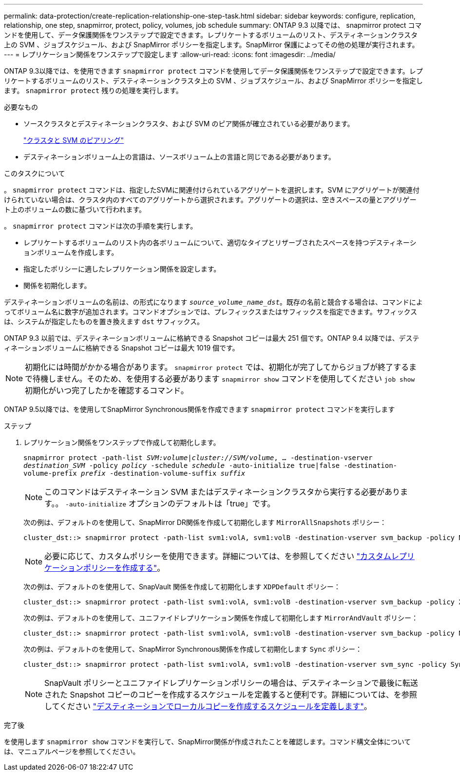 ---
permalink: data-protection/create-replication-relationship-one-step-task.html 
sidebar: sidebar 
keywords: configure, replication, relationship, one step, snapmirror, protect, policy, volumes, job schedule 
summary: ONTAP 9.3 以降では、 snapmirror protect コマンドを使用して、データ保護関係をワンステップで設定できます。レプリケートするボリュームのリスト、デスティネーションクラスタ上の SVM 、ジョブスケジュール、および SnapMirror ポリシーを指定します。SnapMirror 保護によってその他の処理が実行されます。 
---
= レプリケーション関係をワンステップで設定します
:allow-uri-read: 
:icons: font
:imagesdir: ../media/


[role="lead"]
ONTAP 9.3以降では、を使用できます `snapmirror protect` コマンドを使用してデータ保護関係をワンステップで設定できます。レプリケートするボリュームのリスト、デスティネーションクラスタ上の SVM 、ジョブスケジュール、および SnapMirror ポリシーを指定します。 `snapmirror protect` 残りの処理を実行します。

.必要なもの
* ソースクラスタとデスティネーションクラスタ、および SVM のピア関係が確立されている必要があります。
+
https://docs.netapp.com/us-en/ontap-sm-classic/peering/index.html["クラスタと SVM のピアリング"]

* デスティネーションボリューム上の言語は、ソースボリューム上の言語と同じである必要があります。


.このタスクについて
。 `snapmirror protect` コマンドは、指定したSVMに関連付けられているアグリゲートを選択します。SVM にアグリゲートが関連付けられていない場合は、クラスタ内のすべてのアグリゲートから選択されます。アグリゲートの選択は、空きスペースの量とアグリゲート上のボリュームの数に基づいて行われます。

。 `snapmirror protect` コマンドは次の手順を実行します。

* レプリケートするボリュームのリスト内の各ボリュームについて、適切なタイプとリザーブされたスペースを持つデスティネーションボリュームを作成します。
* 指定したポリシーに適したレプリケーション関係を設定します。
* 関係を初期化します。


デスティネーションボリュームの名前は、の形式になります `_source_volume_name_dst_`。既存の名前と競合する場合は、コマンドによってボリューム名に数字が追加されます。コマンドオプションでは、プレフィックスまたはサフィックスを指定できます。サフィックスは、システムが指定したものを置き換えます `dst` サフィックス。

ONTAP 9.3 以前では、デスティネーションボリュームに格納できる Snapshot コピーは最大 251 個です。ONTAP 9.4 以降では、デスティネーションボリュームに格納できる Snapshot コピーは最大 1019 個です。

[NOTE]
====
初期化には時間がかかる場合があります。 `snapmirror protect` では、初期化が完了してからジョブが終了するまで待機しません。そのため、を使用する必要があります `snapmirror show` コマンドを使用してください `job show` 初期化がいつ完了したかを確認するコマンド。

====
ONTAP 9.5以降では、を使用してSnapMirror Synchronous関係を作成できます `snapmirror protect` コマンドを実行します

.ステップ
. レプリケーション関係をワンステップで作成して初期化します。
+
`snapmirror protect -path-list _SVM:volume_|_cluster://SVM/volume_, ... -destination-vserver _destination_SVM_ -policy _policy_ -schedule _schedule_ -auto-initialize true|false -destination-volume-prefix _prefix_ -destination-volume-suffix _suffix_`

+
[NOTE]
====
このコマンドはデスティネーション SVM またはデスティネーションクラスタから実行する必要があります。。 `-auto-initialize` オプションのデフォルトは「true」です。

====
+
次の例は、デフォルトのを使用して、SnapMirror DR関係を作成して初期化します `MirrorAllSnapshots` ポリシー：

+
[listing]
----
cluster_dst::> snapmirror protect -path-list svm1:volA, svm1:volB -destination-vserver svm_backup -policy MirrorAllSnapshots -schedule replication_daily
----
+
[NOTE]
====
必要に応じて、カスタムポリシーを使用できます。詳細については、を参照してください link:create-custom-replication-policy-concept.html["カスタムレプリケーションポリシーを作成する"]。

====
+
次の例は、デフォルトのを使用して、SnapVault 関係を作成して初期化します `XDPDefault` ポリシー：

+
[listing]
----
cluster_dst::> snapmirror protect -path-list svm1:volA, svm1:volB -destination-vserver svm_backup -policy XDPDefault -schedule replication_daily
----
+
次の例は、デフォルトのを使用して、ユニファイドレプリケーション関係を作成して初期化します `MirrorAndVault` ポリシー：

+
[listing]
----
cluster_dst::> snapmirror protect -path-list svm1:volA, svm1:volB -destination-vserver svm_backup -policy MirrorAndVault
----
+
次の例は、デフォルトのを使用して、SnapMirror Synchronous関係を作成して初期化します `Sync` ポリシー：

+
[listing]
----
cluster_dst::> snapmirror protect -path-list svm1:volA, svm1:volB -destination-vserver svm_sync -policy Sync
----
+
[NOTE]
====
SnapVault ポリシーとユニファイドレプリケーションポリシーの場合は、デスティネーションで最後に転送された Snapshot コピーのコピーを作成するスケジュールを定義すると便利です。詳細については、を参照してください link:define-schedule-create-local-copy-destination-task.html["デスティネーションでローカルコピーを作成するスケジュールを定義します"]。

====


.完了後
を使用します `snapmirror show` コマンドを実行して、SnapMirror関係が作成されたことを確認します。コマンド構文全体については、マニュアルページを参照してください。
